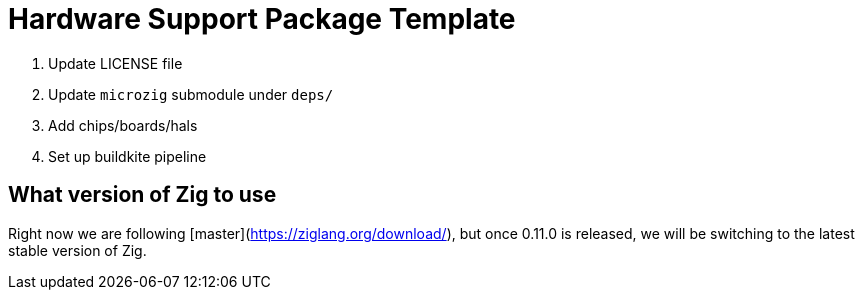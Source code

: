 = Hardware Support Package Template

1. Update LICENSE file
2. Update `microzig` submodule under `deps/`
3. Add chips/boards/hals
4. Set up buildkite pipeline

== What version of Zig to use

Right now we are following [master](https://ziglang.org/download/), but once 0.11.0 is released, we will be switching to the latest stable version of Zig.

